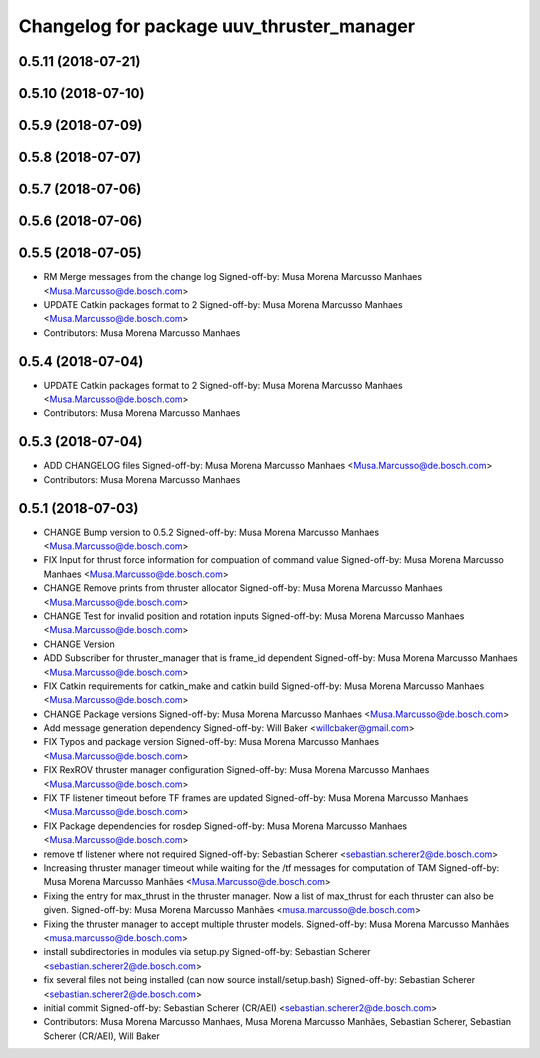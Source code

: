 ^^^^^^^^^^^^^^^^^^^^^^^^^^^^^^^^^^^^^^^^^^
Changelog for package uuv_thruster_manager
^^^^^^^^^^^^^^^^^^^^^^^^^^^^^^^^^^^^^^^^^^

0.5.11 (2018-07-21)
-------------------

0.5.10 (2018-07-10)
-------------------

0.5.9 (2018-07-09)
------------------

0.5.8 (2018-07-07)
------------------

0.5.7 (2018-07-06)
------------------

0.5.6 (2018-07-06)
------------------

0.5.5 (2018-07-05)
------------------
* RM Merge messages from the change log
  Signed-off-by: Musa Morena Marcusso Manhaes <Musa.Marcusso@de.bosch.com>
* UPDATE Catkin packages format to 2
  Signed-off-by: Musa Morena Marcusso Manhaes <Musa.Marcusso@de.bosch.com>
* Contributors: Musa Morena Marcusso Manhaes

0.5.4 (2018-07-04)
------------------
* UPDATE Catkin packages format to 2
  Signed-off-by: Musa Morena Marcusso Manhaes <Musa.Marcusso@de.bosch.com>
* Contributors: Musa Morena Marcusso Manhaes

0.5.3 (2018-07-04)
------------------
* ADD CHANGELOG files
  Signed-off-by: Musa Morena Marcusso Manhaes <Musa.Marcusso@de.bosch.com>
* Contributors: Musa Morena Marcusso Manhaes

0.5.1 (2018-07-03)
------------------
* CHANGE Bump version to 0.5.2
  Signed-off-by: Musa Morena Marcusso Manhaes <Musa.Marcusso@de.bosch.com>
* FIX Input for thrust force information for compuation of command value
  Signed-off-by: Musa Morena Marcusso Manhaes <Musa.Marcusso@de.bosch.com>
* CHANGE Remove prints from thruster allocator
  Signed-off-by: Musa Morena Marcusso Manhaes <Musa.Marcusso@de.bosch.com>
* CHANGE Test for invalid position and rotation inputs
  Signed-off-by: Musa Morena Marcusso Manhaes <Musa.Marcusso@de.bosch.com>
* CHANGE Version
* ADD Subscriber for thruster_manager that is frame_id dependent
  Signed-off-by: Musa Morena Marcusso Manhaes <Musa.Marcusso@de.bosch.com>
* FIX Catkin requirements for catkin_make and catkin build
  Signed-off-by: Musa Morena Marcusso Manhaes <Musa.Marcusso@de.bosch.com>
* CHANGE Package versions
  Signed-off-by: Musa Morena Marcusso Manhaes <Musa.Marcusso@de.bosch.com>
* Add message generation dependency
  Signed-off-by: Will Baker <willcbaker@gmail.com>
* FIX Typos and package version
  Signed-off-by: Musa Morena Marcusso Manhaes <Musa.Marcusso@de.bosch.com>
* FIX RexROV thruster manager configuration
  Signed-off-by: Musa Morena Marcusso Manhaes <Musa.Marcusso@de.bosch.com>
* FIX TF listener timeout before TF frames are updated
  Signed-off-by: Musa Morena Marcusso Manhaes <Musa.Marcusso@de.bosch.com>
* FIX Package dependencies for rosdep
  Signed-off-by: Musa Morena Marcusso Manhaes <Musa.Marcusso@de.bosch.com>
* remove tf listener where not required
  Signed-off-by: Sebastian Scherer <sebastian.scherer2@de.bosch.com>
* Increasing thruster manager timeout while waiting for the /tf messages for computation of TAM
  Signed-off-by: Musa Morena Marcusso Manhães <Musa.Marcusso@de.bosch.com>
* Fixing the entry for max_thrust in the thruster manager. Now a list of max_thrust for each thruster can also be given.
  Signed-off-by: Musa Morena Marcusso Manhães <musa.marcusso@de.bosch.com>
* Fixing the thruster manager to accept multiple thruster models.
  Signed-off-by: Musa Morena Marcusso Manhães <musa.marcusso@de.bosch.com>
* install subdirectories in modules via setup.py
  Signed-off-by: Sebastian Scherer <sebastian.scherer2@de.bosch.com>
* fix several files not being installed (can now source install/setup.bash)
  Signed-off-by: Sebastian Scherer <sebastian.scherer2@de.bosch.com>
* initial commit
  Signed-off-by: Sebastian Scherer (CR/AEI) <sebastian.scherer2@de.bosch.com>
* Contributors: Musa Morena Marcusso Manhaes, Musa Morena Marcusso Manhães, Sebastian Scherer, Sebastian Scherer (CR/AEI), Will Baker
